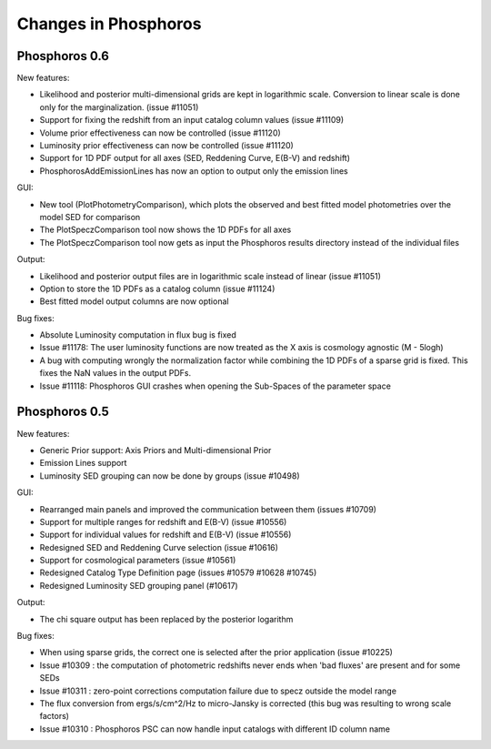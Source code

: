 .. _changes:

Changes in Phosphoros
*********************

Phosphoros 0.6
==============

New features:

* Likelihood and posterior multi-dimensional grids are kept in logarithmic scale. Conversion to linear scale is done only for the marginalization. (issue #11051)
* Support for fixing the redshift from an input catalog column values (issue #11109)
* Volume prior effectiveness can now be controlled (issue #11120)
* Luminosity prior effectiveness can now be controlled (issue #11120)
* Support for 1D PDF output for all axes (SED, Reddening Curve, E(B-V) and redshift)
* PhosphorosAddEmissionLines has now an option to output only the emission lines


GUI:

* New tool (PlotPhotometryComparison), which plots the observed and best fitted model photometries over the model SED for comparison
* The PlotSpeczComparison tool now shows the 1D PDFs for all axes
* The PlotSpeczComparison tool now gets as input the Phosphoros results directory instead of the individual files


Output:

* Likelihood and posterior output files are in logarithmic scale instead of linear (issue #11051)
* Option to store the 1D PDFs as a catalog column (issue #11124)
* Best fitted model output columns are now optional


Bug fixes:

* Absolute Luminosity computation in flux bug is fixed
* Issue #11178: The user luminosity functions are now treated as the X axis is cosmology agnostic (M - 5logh)
* A bug with computing wrongly the normalization factor while combining the 1D PDFs of a sparse grid is fixed. This fixes the NaN values in the output PDFs.
* Issue #11118: Phosphoros GUI crashes when opening the Sub-Spaces of the parameter space


Phosphoros 0.5
==============

New features:

* Generic Prior support: Axis Priors and Multi-dimensional Prior
* Emission Lines support
* Luminosity SED grouping can now be done by groups (issue #10498)

GUI:

* Rearranged main panels and improved the communication between them (issues #10709)
* Support for multiple ranges for redshift and E(B-V) (issue #10556)
* Support for individual values for redshift and E(B-V) (issue #10556)
* Redesigned SED and Reddening Curve selection (issue #10616)
* Support for cosmological parameters (issue #10561)
* Redesigned Catalog Type Definition page (issues #10579 #10628 #10745)
* Redesigned Luminosity SED grouping panel (#10617)

Output:

* The chi square output has been replaced by the posterior logarithm

Bug fixes:

* When using sparse grids, the correct one is selected after the prior application (issue #10225)
* Issue #10309 : the computation of photometric redshifts never ends when 'bad fluxes' are present and for some SEDs
* Issue #10311 : zero-point corrections computation failure due to specz outside the model range
* The flux conversion from ergs/s/cm^2/Hz to micro-Jansky is corrected (this bug was resulting to wrong scale factors)
* Issue #10310 : Phosphoros PSC can now handle input catalogs with different ID column name